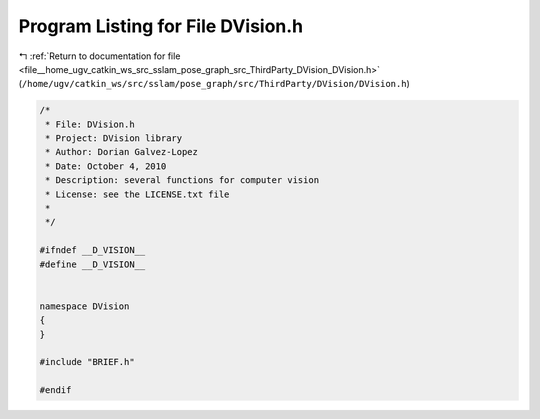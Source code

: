 
.. _program_listing_file__home_ugv_catkin_ws_src_sslam_pose_graph_src_ThirdParty_DVision_DVision.h:

Program Listing for File DVision.h
==================================

|exhale_lsh| :ref:`Return to documentation for file <file__home_ugv_catkin_ws_src_sslam_pose_graph_src_ThirdParty_DVision_DVision.h>` (``/home/ugv/catkin_ws/src/sslam/pose_graph/src/ThirdParty/DVision/DVision.h``)

.. |exhale_lsh| unicode:: U+021B0 .. UPWARDS ARROW WITH TIP LEFTWARDS

.. code-block:: cpp

   /*
    * File: DVision.h
    * Project: DVision library
    * Author: Dorian Galvez-Lopez
    * Date: October 4, 2010
    * Description: several functions for computer vision
    * License: see the LICENSE.txt file
    *
    */
   
   #ifndef __D_VISION__
   #define __D_VISION__
   
   
   namespace DVision
   {
   }
   
   #include "BRIEF.h"
   
   #endif
